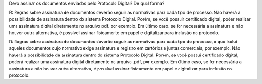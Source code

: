 Devo assinar os documentos enviados pelo Protocolo Digital? De qual forma?

R: Regras sobre assinatura de documentos deverão seguir as normativas para cada tipo de processo. Não haverá a possibilidade de assinatura dentro do sistema Protocolo Digital. Porém, se você possuir certificado digital, poder realizar uma assinatura digital diretamente no arquivo pdf, por exemplo. Em último caso, se for necessária a assinatura e não houver outra alternativa, é possível assinar fisicamente em papel e digitalizar para inclusão no protocolo.

R: Regras sobre assinatura de documentos deverão seguir as normativas para cada tipo de processo, o que inclui aqueles documentos cujo normativo exige assinatura e registro em cartórios e juntas comerciais, por exemplo. Não haverá a possibilidade de assinatura dentro do sistema Protocolo Digital. Porém, se você possui certificado digital, poderá realizar uma assinatura digital diretamente no arquivo .pdf, por exemplo. Em último caso, se for necessária a assinatura e não houver outra alternativa, é possível assinar fisicamente em papel e digitalizar para inclusão no protocolo.